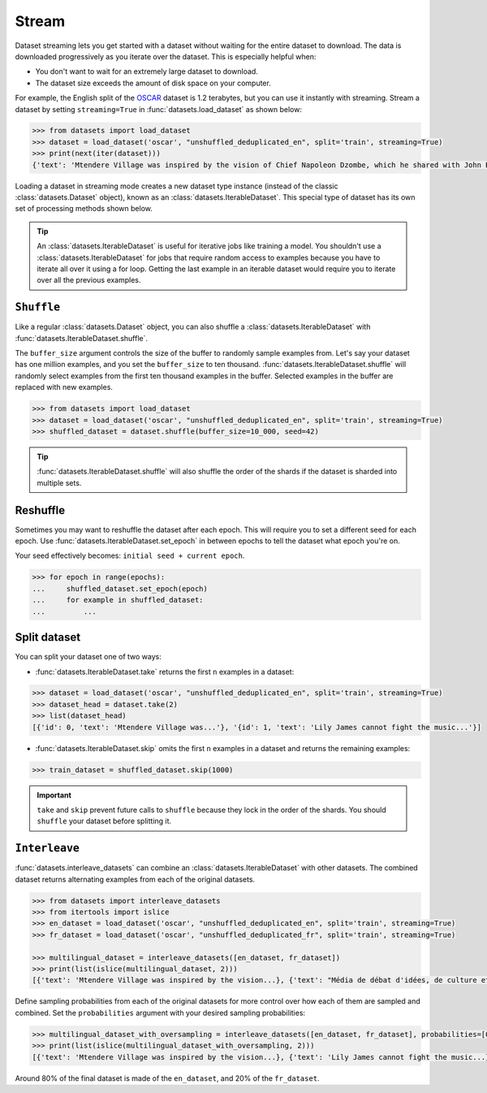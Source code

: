 Stream
======

Dataset streaming lets you get started with a dataset without waiting for the entire dataset to download. The data is downloaded progressively as you iterate over the dataset. This is especially helpful when:

* You don't want to wait for an extremely large dataset to download.
* The dataset size exceeds the amount of disk space on your computer.

For example, the English split of the `OSCAR <https://huggingface.co/datasets/oscar>`_ dataset is 1.2 terabytes, but you can use it instantly with streaming. Stream a dataset by setting ``streaming=True`` in :func:`datasets.load_dataset` as shown below:

.. code-block::

   >>> from datasets import load_dataset
   >>> dataset = load_dataset('oscar', "unshuffled_deduplicated_en", split='train', streaming=True)
   >>> print(next(iter(dataset)))
   {'text': 'Mtendere Village was inspired by the vision of Chief Napoleon Dzombe, which he shared with John Blanchard during his first visit to Malawi. Chief Napoleon conveyed the desperate need for a program to intervene and care for the orphans and vulnerable children (OVC) in Malawi, and John committed to help...

Loading a dataset in streaming mode creates a new dataset type instance (instead of the classic :class:`datasets.Dataset` object), known as an :class:`datasets.IterableDataset`. This special type of dataset has its own set of processing methods shown below.

.. tip::

    An :class:`datasets.IterableDataset` is useful for iterative jobs like training a model. You shouldn't use a :class:`datasets.IterableDataset` for jobs that require random access to examples because you have to iterate all over it using a for loop. Getting the last example in an iterable dataset would require you to iterate over all the previous examples.

``Shuffle``
^^^^^^^^^^^

Like a regular :class:`datasets.Dataset` object, you can also shuffle a :class:`datasets.IterableDataset` with :func:`datasets.IterableDataset.shuffle`. 

The ``buffer_size`` argument controls the size of the buffer to randomly sample examples from. Let's say your dataset has one million examples, and you set the ``buffer_size`` to ten thousand. :func:`datasets.IterableDataset.shuffle` will randomly select examples from the first ten thousand examples in the buffer. Selected examples in the buffer are replaced with new examples.

.. code-block::

   >>> from datasets import load_dataset
   >>> dataset = load_dataset('oscar', "unshuffled_deduplicated_en", split='train', streaming=True)
   >>> shuffled_dataset = dataset.shuffle(buffer_size=10_000, seed=42)

.. tip::

   :func:`datasets.IterableDataset.shuffle` will also shuffle the order of the shards if the dataset is sharded into multiple sets.

Reshuffle
^^^^^^^^^

Sometimes you may want to reshuffle the dataset after each epoch. This will require you to set a different seed for each epoch. Use :func:`datasets.IterableDataset.set_epoch` in between epochs to tell the dataset what epoch you're on. 

Your seed effectively becomes: ``initial seed + current epoch``.

.. code-block::

   >>> for epoch in range(epochs):
   ...     shuffled_dataset.set_epoch(epoch)
   ...     for example in shuffled_dataset:
   ...         ...

Split dataset
^^^^^^^^^^^^^

You can split your dataset one of two ways:

* :func:`datasets.IterableDataset.take` returns the first ``n`` examples in a dataset:

.. code-block::

   >>> dataset = load_dataset('oscar', "unshuffled_deduplicated_en", split='train', streaming=True)
   >>> dataset_head = dataset.take(2)
   >>> list(dataset_head)
   [{'id': 0, 'text': 'Mtendere Village was...'}, '{id': 1, 'text': 'Lily James cannot fight the music...'}]

* :func:`datasets.IterableDataset.skip` omits the first ``n`` examples in a dataset and returns the remaining examples:

.. code::

   >>> train_dataset = shuffled_dataset.skip(1000)

.. important::

   ``take`` and ``skip`` prevent future calls to ``shuffle`` because they lock in the order of the shards. You should ``shuffle`` your dataset before splitting it.

.. _interleave_datasets:

``Interleave``
^^^^^^^^^^^^^^

:func:`datasets.interleave_datasets` can combine an :class:`datasets.IterableDataset` with other datasets. The combined dataset returns alternating examples from each of the original datasets. 

.. code-block::

   >>> from datasets import interleave_datasets
   >>> from itertools import islice
   >>> en_dataset = load_dataset('oscar', "unshuffled_deduplicated_en", split='train', streaming=True)
   >>> fr_dataset = load_dataset('oscar', "unshuffled_deduplicated_fr", split='train', streaming=True)
   
   >>> multilingual_dataset = interleave_datasets([en_dataset, fr_dataset])
   >>> print(list(islice(multilingual_dataset, 2)))
   [{'text': 'Mtendere Village was inspired by the vision...}, {'text': "Média de débat d'idées, de culture et de littérature....}]

Define sampling probabilities from each of the original datasets for more control over how each of them are sampled and combined. Set the ``probabilities`` argument with your desired sampling probabilities:

.. code-block::

   >>> multilingual_dataset_with_oversampling = interleave_datasets([en_dataset, fr_dataset], probabilities=[0.8, 0.2], seed=42)
   >>> print(list(islice(multilingual_dataset_with_oversampling, 2)))
   [{'text': 'Mtendere Village was inspired by the vision...}, {'text': 'Lily James cannot fight the music...}]

Around 80% of the final dataset is made of the ``en_dataset``, and 20% of the ``fr_dataset``.
